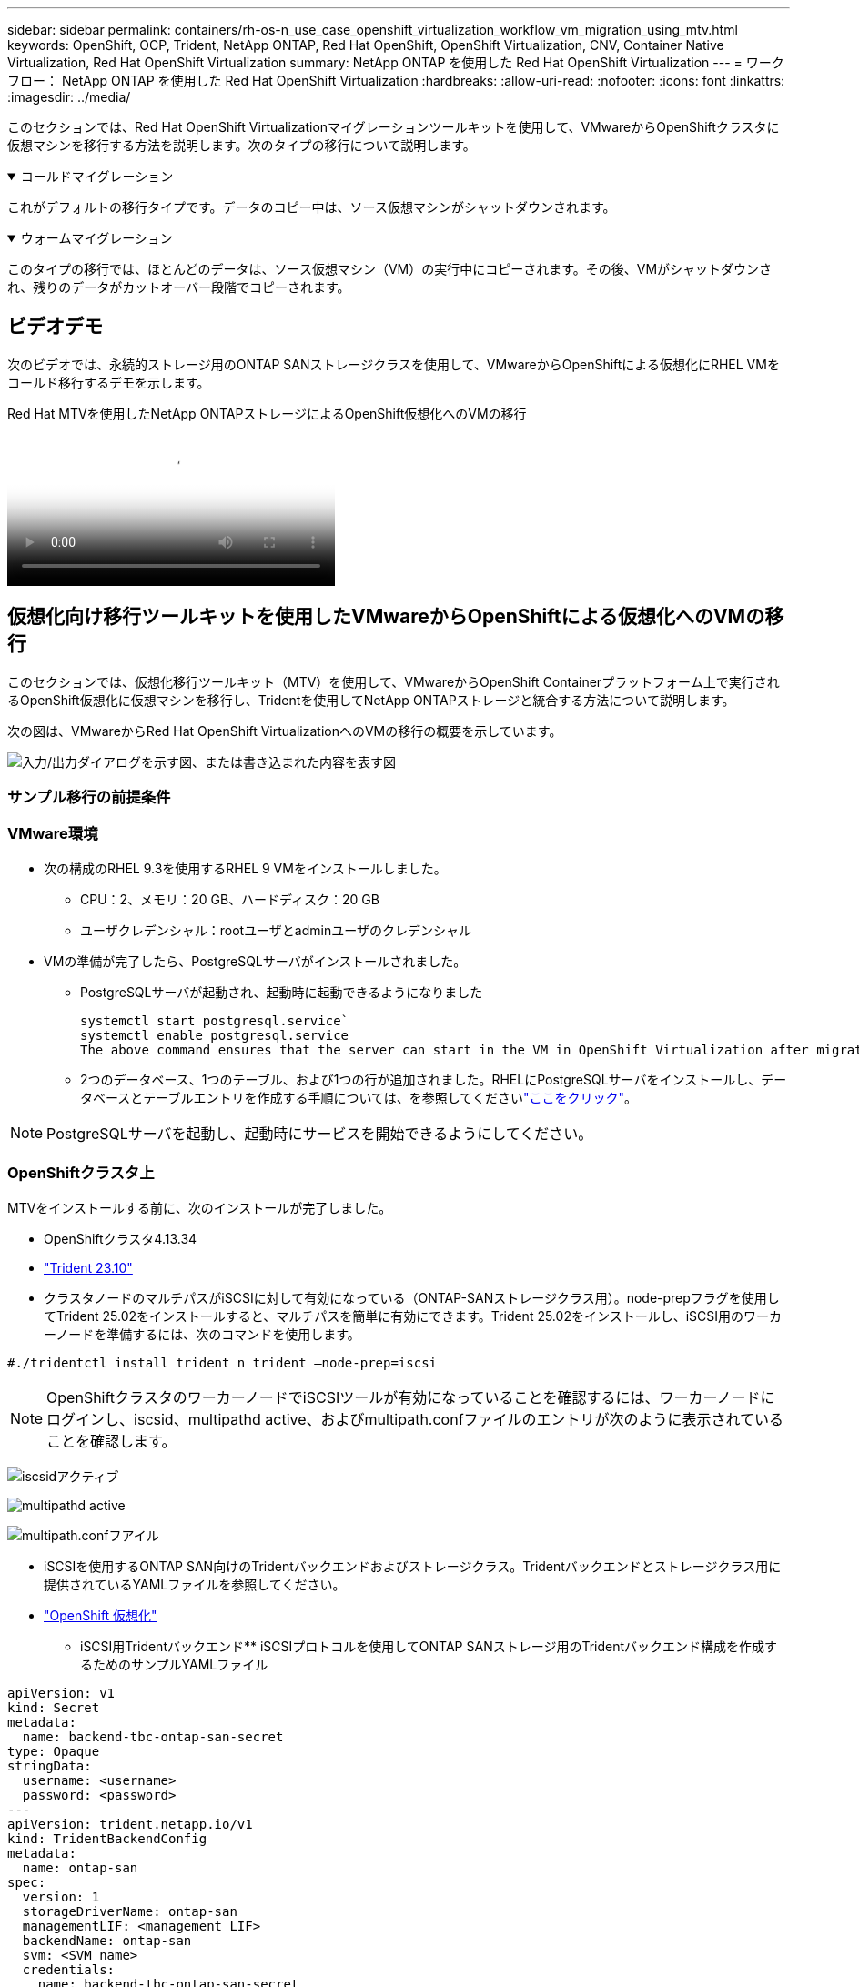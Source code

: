 ---
sidebar: sidebar 
permalink: containers/rh-os-n_use_case_openshift_virtualization_workflow_vm_migration_using_mtv.html 
keywords: OpenShift, OCP, Trident, NetApp ONTAP, Red Hat OpenShift, OpenShift Virtualization, CNV, Container Native Virtualization, Red Hat OpenShift Virtualization 
summary: NetApp ONTAP を使用した Red Hat OpenShift Virtualization 
---
= ワークフロー： NetApp ONTAP を使用した Red Hat OpenShift Virtualization
:hardbreaks:
:allow-uri-read: 
:nofooter: 
:icons: font
:linkattrs: 
:imagesdir: ../media/


[role="lead"]
このセクションでは、Red Hat OpenShift Virtualizationマイグレーションツールキットを使用して、VMwareからOpenShiftクラスタに仮想マシンを移行する方法を説明します。次のタイプの移行について説明します。

.コールドマイグレーション
[%collapsible%open]
====
これがデフォルトの移行タイプです。データのコピー中は、ソース仮想マシンがシャットダウンされます。

====
.ウォームマイグレーション
[%collapsible%open]
====
このタイプの移行では、ほとんどのデータは、ソース仮想マシン（VM）の実行中にコピーされます。その後、VMがシャットダウンされ、残りのデータがカットオーバー段階でコピーされます。

====


== ビデオデモ

次のビデオでは、永続的ストレージ用のONTAP SANストレージクラスを使用して、VMwareからOpenShiftによる仮想化にRHEL VMをコールド移行するデモを示します。

.Red Hat MTVを使用したNetApp ONTAPストレージによるOpenShift仮想化へのVMの移行
video::bac58645-dd75-4e92-b5fe-b12b015dc199[panopto,width=360]


== 仮想化向け移行ツールキットを使用したVMwareからOpenShiftによる仮想化へのVMの移行

このセクションでは、仮想化移行ツールキット（MTV）を使用して、VMwareからOpenShift Containerプラットフォーム上で実行されるOpenShift仮想化に仮想マシンを移行し、Tridentを使用してNetApp ONTAPストレージと統合する方法について説明します。

次の図は、VMwareからRed Hat OpenShift VirtualizationへのVMの移行の概要を示しています。

image:rh-os-n_use_case_vm_migration_using_mtv.png["入力/出力ダイアログを示す図、または書き込まれた内容を表す図"]



=== サンプル移行の前提条件



=== ** VMware環境**

* 次の構成のRHEL 9.3を使用するRHEL 9 VMをインストールしました。
+
** CPU：2、メモリ：20 GB、ハードディスク：20 GB
** ユーザクレデンシャル：rootユーザとadminユーザのクレデンシャル


* VMの準備が完了したら、PostgreSQLサーバがインストールされました。
+
** PostgreSQLサーバが起動され、起動時に起動できるようになりました
+
[source, console]
----
systemctl start postgresql.service`
systemctl enable postgresql.service
The above command ensures that the server can start in the VM in OpenShift Virtualization after migration
----
** 2つのデータベース、1つのテーブル、および1つの行が追加されました。RHELにPostgreSQLサーバをインストールし、データベースとテーブルエントリを作成する手順については、を参照してくださいlink:https://access.redhat.com/documentation/fr-fr/red_hat_enterprise_linux/9/html/configuring_and_using_database_servers/installing-postgresql_using-postgresql["ここをクリック"]。





NOTE: PostgreSQLサーバを起動し、起動時にサービスを開始できるようにしてください。



=== ** OpenShiftクラスタ上**

MTVをインストールする前に、次のインストールが完了しました。

* OpenShiftクラスタ4.13.34
* link:https://docs.netapp.com/us-en/trident/trident-get-started/kubernetes-deploy.html["Trident 23.10"]
* クラスタノードのマルチパスがiSCSIに対して有効になっている（ONTAP-SANストレージクラス用）。node-prepフラグを使用してTrident 25.02をインストールすると、マルチパスを簡単に有効にできます。Trident 25.02をインストールし、iSCSI用のワーカーノードを準備するには、次のコマンドを使用します。


[source, yaml]
----
#./tridentctl install trident n trident —node-prep=iscsi

----

NOTE: OpenShiftクラスタのワーカーノードでiSCSIツールが有効になっていることを確認するには、ワーカーノードにログインし、iscsid、multipathd active、およびmultipath.confファイルのエントリが次のように表示されていることを確認します。

image:rh-os-n_use_case_iscsi_node_prep1.png["iscsidアクティブ"]

image:rh-os-n_use_case_iscsi_node_prep2.png["multipathd active"]

image:rh-os-n_use_case_iscsi_node_prep3.png["multipath.confフアイル"]

* iSCSIを使用するONTAP SAN向けのTridentバックエンドおよびストレージクラス。Tridentバックエンドとストレージクラス用に提供されているYAMLファイルを参照してください。
* link:https://docs.openshift.com/container-platform/4.13/virt/install/installing-virt-web.html["OpenShift 仮想化"]


** iSCSI用Tridentバックエンド** iSCSIプロトコルを使用してONTAP SANストレージ用のTridentバックエンド構成を作成するためのサンプルYAMLファイル

[source, yaml]
----
apiVersion: v1
kind: Secret
metadata:
  name: backend-tbc-ontap-san-secret
type: Opaque
stringData:
  username: <username>
  password: <password>
---
apiVersion: trident.netapp.io/v1
kind: TridentBackendConfig
metadata:
  name: ontap-san
spec:
  version: 1
  storageDriverName: ontap-san
  managementLIF: <management LIF>
  backendName: ontap-san
  svm: <SVM name>
  credentials:
    name: backend-tbc-ontap-san-secret
----
** iSCSI用のTridentストレージクラス** iSCSIプロトコルを使用してONTAP SANストレージ用のTridentストレージクラス構成を作成するためのサンプルYAMLファイル

[source, yaml]
----
apiVersion: storage.k8s.io/v1
kind: StorageClass
metadata:
  name: ontap-san
provisioner: csi.trident.netapp.io
parameters:
  backendType: "ontap-san"
  media: "ssd"
  provisioningType: "thin"
  snapshots: "true"
allowVolumeExpansion: true
----
** FCバックエンドとストレージクラスのインストール** FCプロトコルを使用してONTAP SANストレージ用のTridentバックエンド構成を作成するためのサンプルYAMLファイル

[source, yaml]
----
apiVersion: v1
kind: Secret
metadata:
  name: tbc-fc-secret
type: Opaque
stringData:
  username: admin
  password: <cluster password>
---
apiVersion: trident.netapp.io/v1
kind: TridentBackendConfig
metadata:
  name: tbc-fc
spec:
  version: 1
  storageDriverName: ontap-san
  managementLIF: <cluster management lif>
  backendName: tbc-fc
  svm: openshift-fc
  sanType: fcp
  storagePrefix: demofc
  defaults:
    nameTemplate: "{{ .config.StoragePrefix }}_{{ .volume.Namespace }}_{{ .volume.RequestName }}"
  credentials:
    name: tbc-fc-secret
----
FCプロトコルを使用するONTAP SANストレージ用のTridentストレージクラス構成を作成するYAMLファイルの例** FC用のTridentストレージクラス**

[source, yaml]
----
apiVersion: storage.k8s.io/v1
kind: StorageClass
metadata:
  name: sc-fc
provisioner: csi.trident.netapp.io
parameters:
  backendType: "ontap-san"
  media: "ssd"
  provisioningType: "thin"
  fsType: ext4
  snapshots: "true"
allowVolumeExpansion: true
----


=== MTVのインストール

これで、Migration Toolkit for Virtualization（MTV）をインストールできます。インストールのヘルプについては、提供されている手順を参照してlink:https://access.redhat.com/documentation/en-us/migration_toolkit_for_virtualization/2.5/html/installing_and_using_the_migration_toolkit_for_virtualization/installing-the-operator["ここをクリック"]ください。

Migration Toolkit for Virtualization（MTV）ユーザーインターフェイスは、OpenShift Webコンソールに統合されています。さまざまなタスクのユーザーインターフェイスの使用を開始するには、を参照してlink:https://access.redhat.com/documentation/en-us/migration_toolkit_for_virtualization/2.5/html/installing_and_using_the_migration_toolkit_for_virtualization/migrating-vms-web-console#mtv-ui_mtv["ここをクリック"]ください。

**ソースプロバイダの作成**

RHEL VMをVMwareからOpenShift Virtualizationに移行するには、まずVMwareのソースプロバイダを作成する必要があります。ソースプロバイダを作成する手順を参照してlink:https://access.redhat.com/documentation/en-us/migration_toolkit_for_virtualization/2.5/html/installing_and_using_the_migration_toolkit_for_virtualization/migrating-vms-web-console#adding-providers["ここをクリック"]ください。

VMwareソースプロバイダを作成するには、次のものが必要です。

* vCenter URL
* vCenterクレデンシャル
* vCenter Serverサムプリント
* リポジトリ内のVDDKイメージ


ソースプロバイダの作成例：

image:rh-os-n_use_case_vm_migration_source_provider.png["入力/出力ダイアログを示す図、または書き込まれた内容を表す図"]


NOTE: Migration Toolkit for Virtualization（MTV）では、VMware Virtual Disk Development Kit（VDDK）SDKを使用して、VMware vSphereからの仮想ディスクの転送を高速化します。そのため、VDDKイメージはオプションですが作成することを強くお勧めします。この機能を使用するには、VMware Virtual Disk Development Kit（VDDK）をダウンロードし、VDDKイメージをビルドして、VDDKイメージをイメージレジストリにプッシュします。

表示される手順に従って、link:https://access.redhat.com/documentation/en-us/migration_toolkit_for_virtualization/2.5/html/installing_and_using_the_migration_toolkit_for_virtualization/prerequisites#creating-vddk-image_mtv["ここをクリック"]VDDKイメージを作成し、OpenShiftクラスタからアクセス可能なレジストリにプッシュします。

**送信先プロバイダの作成**

OpenShift仮想化プロバイダがソースプロバイダであるため、ホストクラスタが自動的に追加されます。

**移行計画の作成**

表示される手順に従って、link:https://access.redhat.com/documentation/en-us/migration_toolkit_for_virtualization/2.5/html/installing_and_using_the_migration_toolkit_for_virtualization/migrating-vms-web-console#creating-migration-plan_mtv["ここをクリック"]移行計画を作成します。

まだ計画を作成していない場合は、計画の作成時に次のものを作成する必要があります。

* ソースネットワークをターゲットネットワークにマッピングするネットワークマッピング。
* ソースデータストアをターゲットストレージクラスにマッピングするストレージマッピング。このためには、ONTAP-SANストレージクラスを選択できます。移行計画が作成されると、計画のステータスが*準備完了*と表示され、計画を*開始*できるようになります。


image:rh-os-n_use_case_vm_migration_using_mtv_plan_ready.png["入力/出力ダイアログを示す図、または書き込まれた内容を表す図"]



=== コールド移行を実行

[Start]*をクリックすると、VMの移行が完了するまでの一連の手順が実行されます。

image:rh-os-n_use_case_vm_migration_using_mtv_plan_complete.png["入力/出力ダイアログを示す図、または書き込まれた内容を表す図"]

すべての手順が完了したら、左側のナビゲーションメニューの*[仮想化]*の*[仮想マシン]*をクリックすると、移行されたVMが表示されます。仮想マシンへのアクセス手順が記載されていlink:https://docs.openshift.com/container-platform/4.13/virt/virtual_machines/virt-accessing-vm-consoles.html["ここをクリック"]ます。

仮想マシンにログインして、posgresqlデータベースの内容を検証できます。データベース、テーブル、およびテーブル内のエントリは、ソースVMで作成されたものと同じである必要があります。



=== ウォーム移行の実行

ウォーム移行を実行するには、上記のように移行計画を作成した後、計画設定を編集してデフォルトの移行タイプを変更する必要があります。コールド移行の横にある編集アイコンをクリックし、ボタンを切り替えてウォーム移行に設定します。**保存**をクリックします。次に、** Start **をクリックして移行を開始します。


NOTE: VMwareのブロックストレージから移行するときは、OpenShift仮想化VM用にブロックストレージクラスが選択されていることを確認してください。また、あとでVMのライブマイグレーションを実行できるように、volumeModeをblockに設定し、アクセスモードをrwxに設定する必要があります。

image:rh-os-n_use_case_vm_migration_using_mtv_plan_warm1.png["1"]

[*0 of 1 VMs Completed*]をクリックし、VMを展開すると、移行の進行状況が表示されます。

image:rh-os-n_use_case_vm_migration_using_mtv_plan_warm2.png["2"]

しばらくするとディスク転送が完了し、移行はカットオーバー状態に進むのを待機します。dataVolumeがPaused状態です。プランに戻り、[**カットオーバー*]ボタンをクリックします。

image:rh-os-n_use_case_vm_migration_using_mtv_plan_warm3.png["3"]

image:rh-os-n_use_case_vm_migration_using_mtv_plan_warm4.png["4"]

ダイアログボックスに現在の時刻が表示されます。カットオーバーをあとの時間にスケジュールする場合は、時間を未来の時間に変更します。そうでない場合は、カットオーバーを今すぐ実行するには、[**Set Cutover*]をクリックします。

image:rh-os-n_use_case_vm_migration_using_mtv_plan_warm5.png["5"]

カットオーバーフェーズが開始されると、数秒後にdataVolumeの状態がpausedからImportScheduledからImportInProgressに変わります。

image:rh-os-n_use_case_vm_migration_using_mtv_plan_warm6.png["6"]

カットオーバーフェーズが完了すると、dataVolumeはsucceeded状態になり、PVCがバインドされます。

image:rh-os-n_use_case_vm_migration_using_mtv_plan_warm7.png["7"]

移行計画はImageConversionフェーズを完了し、最後にVirtualMachineCreationフェーズを完了します。OpenShift仮想化では、VMがRunning状態になります。

image:rh-os-n_use_case_vm_migration_using_mtv_plan_warm8.png["8"]
